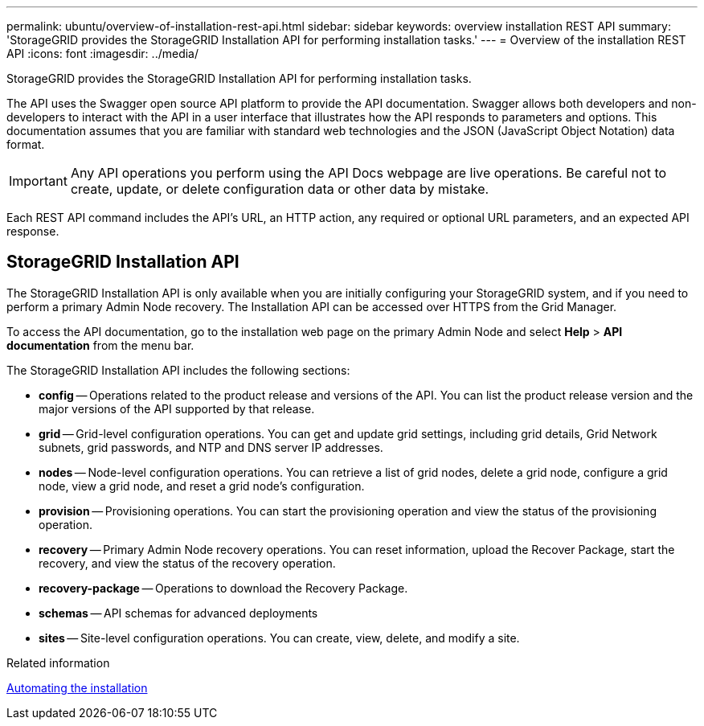 ---
permalink: ubuntu/overview-of-installation-rest-api.html
sidebar: sidebar
keywords: overview installation REST API
summary: 'StorageGRID provides the StorageGRID Installation API for performing installation tasks.'
---
= Overview of the installation REST API
:icons: font
:imagesdir: ../media/

[.lead]
StorageGRID provides the StorageGRID Installation API for performing installation tasks.

The API uses the Swagger open source API platform to provide the API documentation. Swagger allows both developers and non-developers to interact with the API in a user interface that illustrates how the API responds to parameters and options. This documentation assumes that you are familiar with standard web technologies and the JSON (JavaScript Object Notation) data format.

IMPORTANT: Any API operations you perform using the API Docs webpage are live operations. Be careful not to create, update, or delete configuration data or other data by mistake.

Each REST API command includes the API's URL, an HTTP action, any required or optional URL parameters, and an expected API response.

== StorageGRID Installation API

The StorageGRID Installation API is only available when you are initially configuring your StorageGRID system, and if you need to perform a primary Admin Node recovery. The Installation API can be accessed over HTTPS from the Grid Manager.

To access the API documentation, go to the installation web page on the primary Admin Node and select *Help* > *API documentation* from the menu bar.

The StorageGRID Installation API includes the following sections:

* *config* -- Operations related to the product release and versions of the API. You can list the product release version and the major versions of the API supported by that release.
* *grid* -- Grid-level configuration operations. You can get and update grid settings, including grid details, Grid Network subnets, grid passwords, and NTP and DNS server IP addresses.
* *nodes* -- Node-level configuration operations. You can retrieve a list of grid nodes, delete a grid node, configure a grid node, view a grid node, and reset a grid node's configuration.
* *provision* -- Provisioning operations. You can start the provisioning operation and view the status of the provisioning operation.
* *recovery* -- Primary Admin Node recovery operations. You can reset information, upload the Recover Package, start the recovery, and view the status of the recovery operation.
* *recovery-package* -- Operations to download the Recovery Package.
* *schemas* -- API schemas for advanced deployments
* *sites* -- Site-level configuration operations. You can create, view, delete, and modify a site.

.Related information

link:automating-installation.html[Automating the installation]
